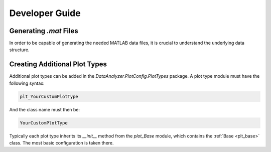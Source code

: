 Developer Guide
================

Generating `.mat` Files
------------------------

In order to be capable of generating the needed MATLAB data files, it is crucial
to understand the underlying data structure.

Creating Additional Plot Types
-------------------------------

Additional plot types can be added in the `DataAnalyzer.PlotConfig.PlotTypes`
package. A plot type module must have the following syntax:

.. code-block:: python

    plt_YourCustomPlotType

And the class name must then be:

.. code-block:: python

    YourCustomPlotType

Typically each plot type inherits its `__init__` method from the `plot_Base` module,
which contains the :ref:`Base <plt_base>` class. The most basic configuration is taken there.